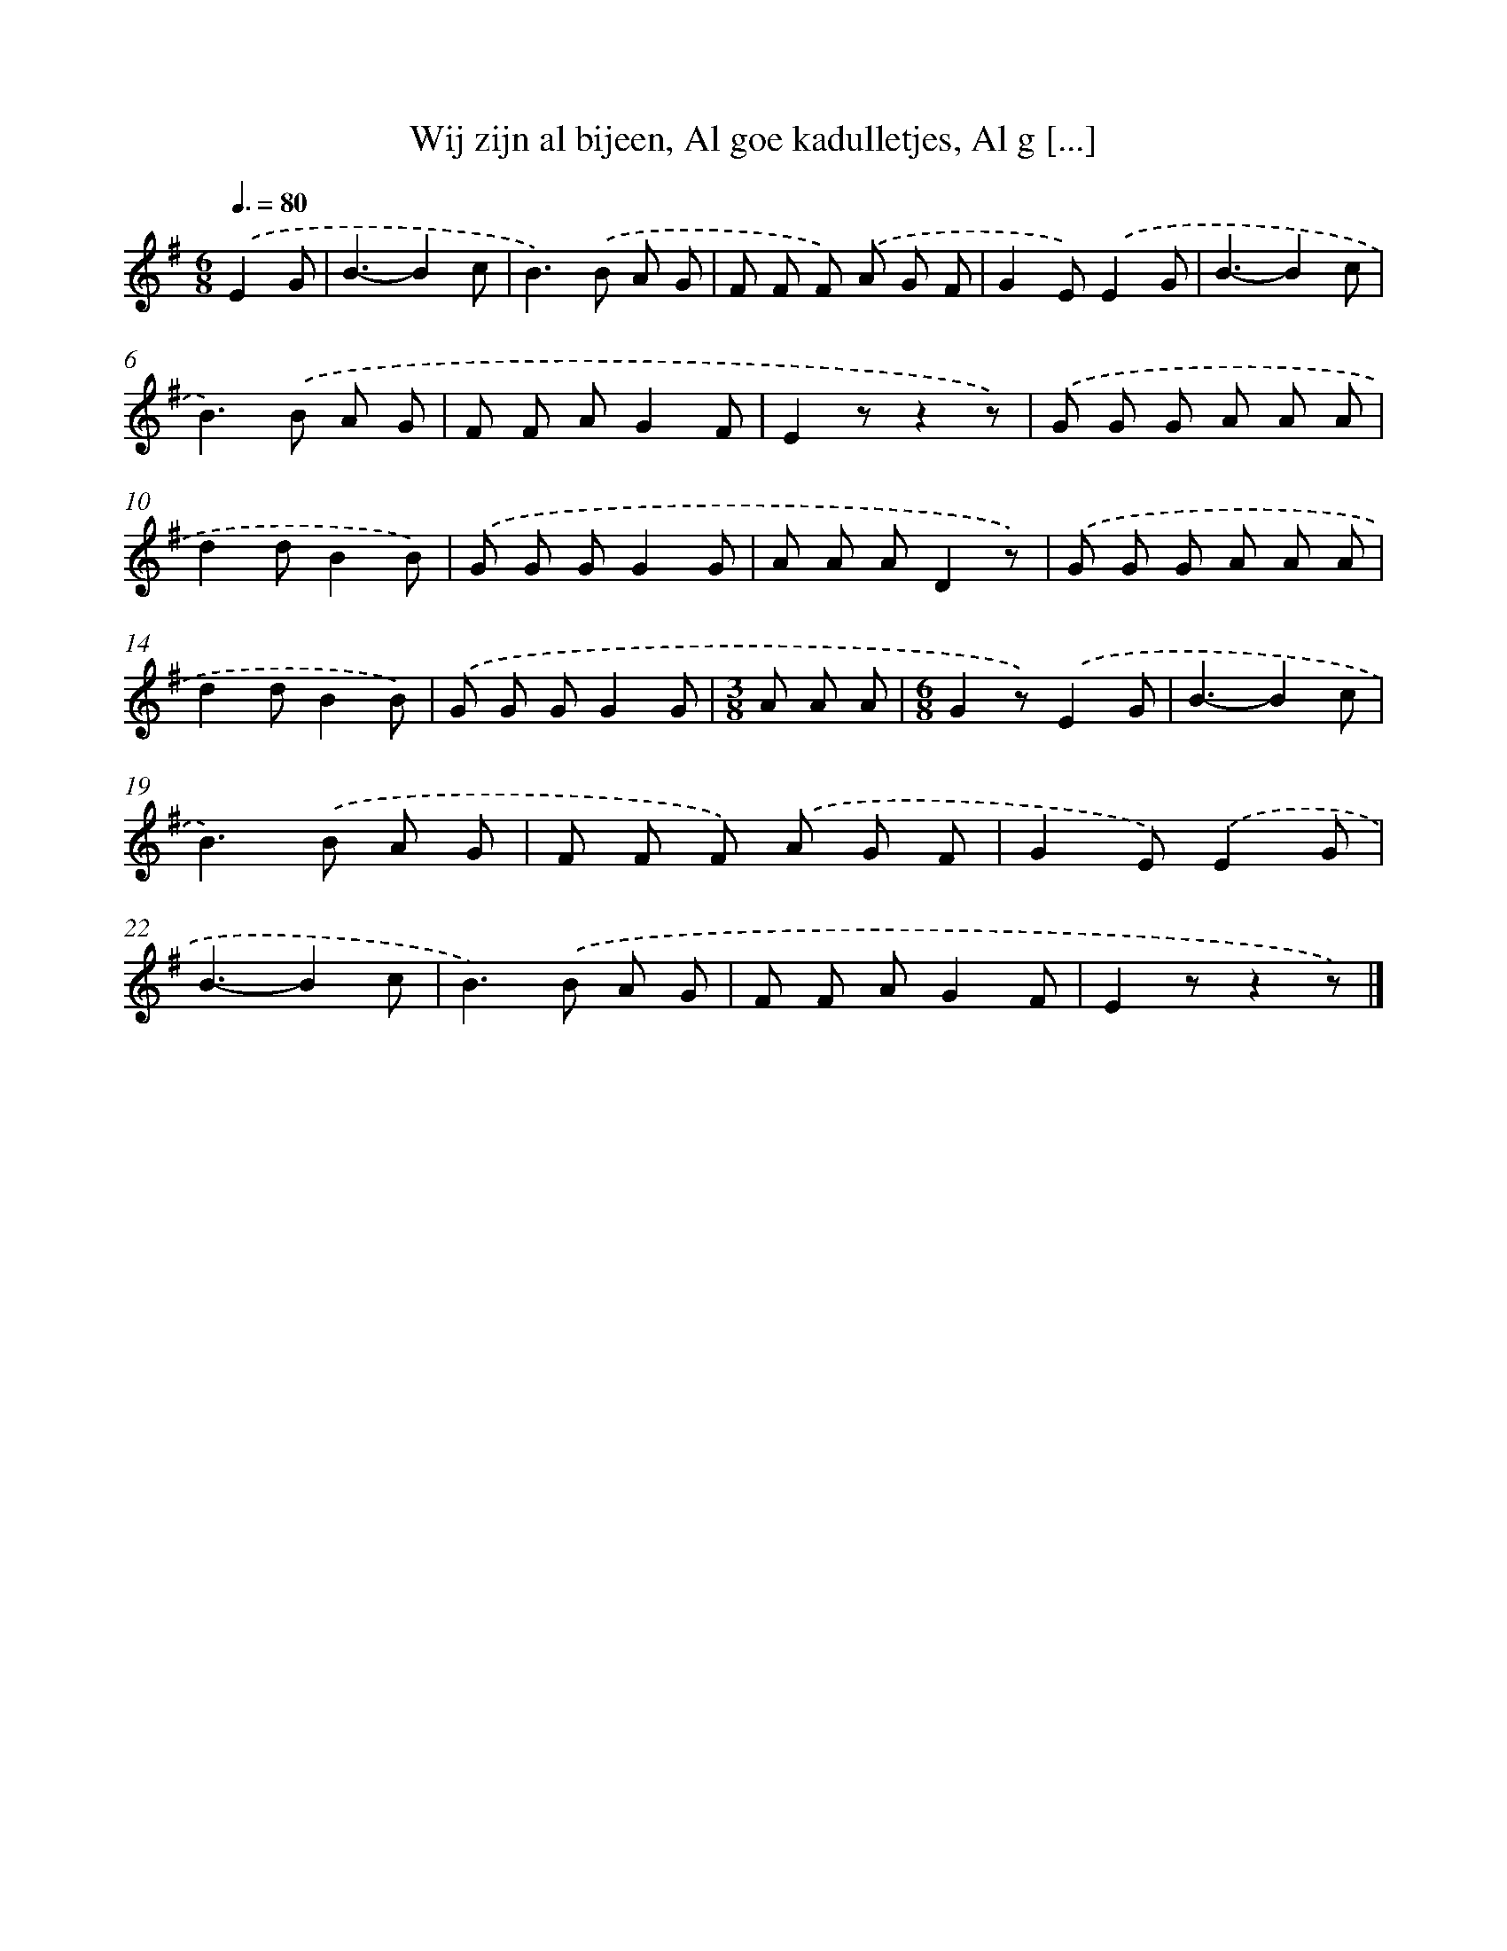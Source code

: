 X: 9215
T: Wij zijn al bijeen, Al goe kadulletjes, Al g [...]
%%abc-version 2.0
%%abcx-abcm2ps-target-version 5.9.1 (29 Sep 2008)
%%abc-creator hum2abc beta
%%abcx-conversion-date 2018/11/01 14:36:54
%%humdrum-veritas 3394575225
%%humdrum-veritas-data 442936134
%%continueall 1
%%barnumbers 0
L: 1/8
M: 6/8
Q: 3/8=80
K: G clef=treble
.('E2G [I:setbarnb 1]|
B3-B2c |
B2>).('B2 A G |
F F F) .('A G F |
G2E).('E2G |
B3-B2c |
B2>).('B2 A G |
F F AG2F |
E2zz2z) |
.('G G G A A A |
d2dB2B) |
.('G G GG2G |
A A AD2z) |
.('G G G A A A |
d2dB2B) |
.('G G GG2G |
[M:3/8]A A A |
[M:6/8]G2z).('E2G |
B3-B2c |
B2>).('B2 A G |
F F F) .('A G F |
G2E).('E2G |
B3-B2c |
B2>).('B2 A G |
F F AG2F |
E2zz2z) |]
